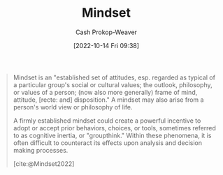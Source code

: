 :PROPERTIES:
:ID:       2a7e775a-5f6e-4b25-a5d5-b50fbe2bd783
:LAST_MODIFIED: [2023-09-17 Sun 16:06]
:END:
#+title: Mindset
#+hugo_custom_front_matter: :slug "2a7e775a-5f6e-4b25-a5d5-b50fbe2bd783"
#+author: Cash Prokop-Weaver
#+date: [2022-10-14 Fri 09:38]
#+filetags: :concept:

#+begin_quote
Mindset is an "established set of attitudes, esp. regarded as typical of a particular group's social or cultural values; the outlook, philosophy, or values of a person; (now also more generally) frame of mind, attitude, [recte: and] disposition." A mindset may also arise from a person's world view or philosophy of life.

A firmly established mindset could create a powerful incentive to adopt or accept prior behaviors, choices, or tools, sometimes referred to as cognitive inertia, or "groupthink." Within these phenomena, it is often difficult to counteract its effects upon analysis and decision making processes.

[cite:@Mindset2022]
#+end_quote

* Flashcards :noexport:
** Definition :fc:
:PROPERTIES:
:CREATED: [2022-10-14 Fri 09:39]
:FC_CREATED: 2022-10-14T16:40:23Z
:FC_TYPE:  double
:ID:       47cae88d-81aa-417b-b5e6-95e377afaf8c
:END:
:REVIEW_DATA:
| position | ease | box | interval | due                  |
|----------+------+-----+----------+----------------------|
| front    | 1.45 |  11 |   127.02 | 2024-01-22T23:34:36Z |
| back     | 2.80 |   7 |   278.47 | 2024-03-12T02:13:24Z |
:END:

[[id:2a7e775a-5f6e-4b25-a5d5-b50fbe2bd783][Mindset]]

*** Back
- The outlook, philosophy, or values of a person
- An established set of attitudes which are regarded as typical of a particular group's social or cultural views
*** Source
[cite:@Mindset2022]
#+print_bibliography: